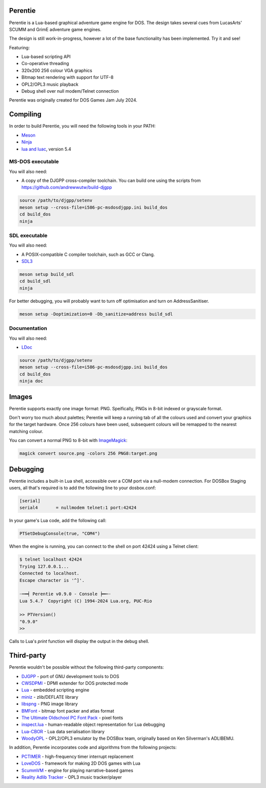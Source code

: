 Perentie
========

.. image:: example/assets/logo.png

Perentie is a Lua-based graphical adventure game engine for DOS. The design takes several cues from LucasArts' SCUMM and GrimE adventure game engines.

The design is still work-in-progress, however a lot of the base functionality has been implemented. Try it and see!

Featuring:

- Lua-based scripting API
- Co-operative threading
- 320x200 256 colour VGA graphics
- Bitmap text rendering with support for UTF-8
- OPL2/OPL3 music playback
- Debug shell over null modem/Telnet connection

Perentie was originally created for DOS Games Jam July 2024.

Compiling
=========

In order to build Perentie, you will need the following tools in your PATH:

- `Meson <https://mesonbuild.com>`_
- `Ninja <https://ninja-build.org>`_
- `lua and luac <https://www.lua.org>`_, version 5.4

MS-DOS executable
-----------------

You will also need:

- A copy of the DJGPP cross-compiler toolchain. You can build one using the scripts from https://github.com/andrewwutw/build-djgpp

.. code-block:: bash

   source /path/to/djgpp/setenv
   meson setup --cross-file=i586-pc-msdosdjgpp.ini build_dos
   cd build_dos
   ninja 

SDL executable
--------------

You will also need:

- A POSIX-compatible C compiler toolchain, such as GCC or Clang.
- `SDL3 <https://www.libsdl.org>`_

.. code-block:: bash

   meson setup build_sdl
   cd build_sdl
   ninja

For better debugging, you will probably want to turn off optimisation and turn on AddressSanitiser.

.. code-block:: bash

   meson setup -Doptimization=0 -Db_sanitize=address build_sdl

Documentation
-------------

You will also need:

- `LDoc <https://github.com/lunarmodules/LDoc>`_ 

.. code-block:: bash

   source /path/to/djgpp/setenv
   meson setup --cross-file=i586-pc-msdosdjgpp.ini build_dos
   cd build_dos
   ninja doc 

Images 
======

Perentie supports exactly one image format: PNG. Speifically, PNGs in 8-bit indexed or grayscale format.

Don't worry too much about palettes; Perentie will keep a running tab of all the colours used and convert your graphics for the target hardware. Once 256 colours have been used, subsequent colours will be remapped to the nearest matching colour.

You can convert a normal PNG to 8-bit with `ImageMagick <https://imagemagick.org>`_:

.. code-block:: bash

   magick convert source.png -colors 256 PNG8:target.png 

Debugging
=========

Perentie includes a built-in Lua shell, accessible over a COM port via a null-modem connection. For DOSBox Staging users, all that's required is to add the following line to your dosbox.conf: 

.. code-block:: text 

   [serial]
   serial4       = nullmodem telnet:1 port:42424

In your game's Lua code, add the following call:

.. code-block:: lua

   PTSetDebugConsole(true, "COM4")

When the engine is running, you can connect to the shell on port 42424 using a Telnet client:

.. code-block:: bash

   $ telnet localhost 42424
   Trying 127.0.0.1...
   Connected to localhost.
   Escape character is '^]'.

   ┈┅━┥ Perentie v0.9.0 - Console ┝━┅┈
   Lua 5.4.7  Copyright (C) 1994-2024 Lua.org, PUC-Rio

   >> PTVersion()
   "0.9.0"
   >> 

Calls to Lua's `print` function will display the output in the debug shell.

Third-party
===========

Perentie wouldn't be possible without the following third-party components:

- `DJGPP <http://delorie.com/djgpp/>`_ - port of GNU development tools to DOS
- `CWSDPMI <https://sandmann.dotster.com/cwsdpmi/>`_ - DPMI extender for DOS protected mode
- `Lua <https://www.lua.org/>`_ - embedded scripting engine
- `miniz <https://github.com/richgel999/miniz>`_ - zlib/DEFLATE library
- `libspng <https://libspng.org/>`_ - PNG image library
- `BMFont <http://www.angelcode.com/products/bmfont/>`_  - bitmap font packer and atlas format 
- `The Ultimate Oldschool PC Font Pack <https://int10h.org/oldschool-pc-fonts/>`_ - pixel fonts
- `inspect.lua <https://github.com/kikito/inspect.lua>`_ - human-readable object representation for Lua debugging
- `Lua-CBOR <https://www.zash.se/lua-cbor.html>`_ - Lua data serialisation library
- `WoodyOPL <https://github.com/rofl0r/woody-opl>`_ - OPL2/OPL3 emulator by the DOSBox team, originally based on Ken Silverman's ADLIBEMU.

In addition, Perentie incorporates code and algorithms from the following projects:

- `PCTIMER <http://technology.chtsai.org/pctimer/>`_ - high-frequency timer interrupt replacement
- `LoveDOS <https://github.com/SuperIlu/lovedos/>`_ - framework for making 2D DOS games with Lua
- `ScummVM <https://www.scummvm.org>`_ - engine for playing narrative-based games
- `Reality Adlib Tracker <https://www.3eality.com/productions/reality-adlib-tracker>`_ - OPL3 music tracker/player
